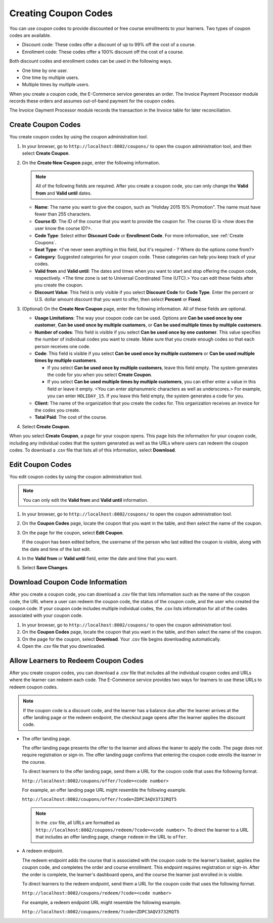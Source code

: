 .. _Create Coupons:

########################
Creating Coupon Codes
########################

.. This feature is not in Dogwood.

You can use coupon codes to provide discounted or free course enrollments to
your learners. Two types of coupon codes are available.

* Discount code: These codes offer a discount of up to 99% off the cost of a
  course.
* Enrollment code: These codes offer a 100% discount off the cost of a course.

Both discount codes and enrollment codes can be used in the following ways.

* One time by one user.
* One time by multiple users.
* Multiple times by multiple users.

When you create a coupon code, the E-Commerce service generates an order. The
Invoice Payment Processor module records these orders and assumes out-of-band
payment for the coupon codes.

The Invoice Oayment Processor module records the transaction in the Invoice
table for later reconciliation.


****************************
Create Coupon Codes
****************************

You create coupon codes by using the coupon administration tool.

#. In your browser, go to ``http://localhost:8002/coupons/`` to open the coupon
   administration tool, and then select **Create Coupon**.
#. On the **Create New Coupon** page, enter the following information.

   .. note::
     All of the following fields are required. After you create a coupon code,
     you can only change the **Valid from** and **Valid until** dates.

   * **Name**: The name you want to give the coupon, such as "Holiday 2015 15%
     Promotion". The name must have fewer than 255 characters.
   * **Course ID**: The ID of the course that you want to provide the coupon
     for. The course ID is <how does the user know the course ID?>.
   * **Code Type**: Select either **Discount Code** or **Enrollment Code**. For
     more information, see :ref:`Create Coupons`.
   * **Seat Type**: <I've never seen anything in this field, but it's required
     - ? Where do the options come from?>
   * **Category**: Suggested categories for your coupon code. These categories
     can help you keep track of your codes.
   * **Valid from** and **Valid until**: The dates and times when you want to
     start and stop offering the coupon code, respectively. <The time zone is
     set to Universal Coordinated Time (UTC).> You can edit these fields after
     you create the coupon.
   * **Discount Value**: This field is only visible if you select **Discount
     Code** for **Code Type**. Enter the percent or U.S. dollar amount discount
     that you want to offer, then select **Percent** or **Fixed**.

#. (Optional) On the **Create New Coupon** page, enter the following
   information. All of these fields are optional.

   * **Usage Limitations**: The way your coupon code can be used. Options are
     **Can be used once by one customer**, **Can be used once by multiple
     customers**, or **Can be used multiple times by multiple customers**.
   * **Number of codes**: This field is visible if you select **Can be used
     once by one customer**. This value specifies the number of individual
     codes you want to create. Make sure that you create enough codes so that
     each person receives one code.
   * **Code**: This field is visible if you select **Can be used once by
     multiple customers** or **Can be used multiple times by multiple
     customers**.

     * If you select **Can be used once by multiple customers**, leave this
       field empty. The system generates the code for you when you select
       **Create Coupon**.

     * If you select **Can be used multiple times by multiple customers**, you
       can either enter a value in this field or leave it empty.  <You can
       enter alphanumeric characters as well as underscores.> For example, you
       can enter ``HOLIDAY_15``. If you leave this field empty, the system
       generates a code for you.

   * **Client**: The name of the organization that you create the codes for.
     This organization receives an invoice for the codes you create.
   * **Total Paid**: The cost of the course.

#. Select **Create Coupon**.

When you select **Create Coupon**, a page for your coupon opens. This page
lists the information for your coupon code, including any individual codes that
the system generated as well as the URLs where users can redeem the coupon
codes. To download a .csv file that lists all of this information, select
**Download**.


****************************
Edit Coupon Codes
****************************

You edit coupon codes by using the coupon administration tool.

.. note::
 You can only edit the **Valid from** and **Valid until** information.

#. In your browser, go to ``http://localhost:8002/coupons/`` to open the coupon
   administration tool.
#. On the **Coupon Codes** page, locate the coupon that you want in the table,
   and then select the name of the coupon.
#. On the page for the coupon, select **Edit Coupon**.

   If the coupon has been edited before, the username of the person who last
   edited the coupon is visible, along with the date and time of the last edit.

#. In the **Valid from** or **Valid until** field, enter the date and time that
   you want.
#. Select **Save Changes**.

.. _Download Coupon Code Information:

***********************************
Download Coupon Code Information
***********************************

After you create a coupon code, you can download a .csv file that lists
information such as the name of the coupon code, the URL where a user can
redeem the coupon code, the status of the coupon code, and the user who created
the coupon code. If your coupon code includes multiple individual codes, the
.csv lists information for all of the codes associated with your coupon code.

#. In your browser, go to ``http://localhost:8002/coupons/`` to open the coupon
   administration tool.
#. On the **Coupon Codes** page, locate the coupon that you want in the table,
   and then select the name of the coupon.
#. On the page for the coupon, select **Download**. Your .csv file begins
   downloading automatically.
#. Open the .csv file that you downloaded.


*************************************
Allow Learners to Redeem Coupon Codes
*************************************

After you create coupon codes, you can download a .csv file that includes all
the individual coupon codes and URLs where the learner can redeem each code.
The E-Commerce service provides two ways for learners to use these URLs to
redeem coupon codes.

.. note::
  If the coupon code is a discount code, and the learner has a balance due
  after the learner arrives at the offer landing page or the redeem endpoint,
  the checkout page opens after the learner applies the discount code.

* The offer landing page.

  The offer landing page presents the offer to the learner and allows the
  leaner to apply the code. The page does not require registration or sign-in.
  The offer landing page confirms that entering the coupon code enrolls the
  learner in the course.

  To direct learners to the offer landing page, send them a URL for the coupon
  code that uses the following format.

  ``http://localhost:8002/coupons/offer/?code=<code number>``

  For example, an offer landing page URL might resemble the following example.

  ``http://localhost:8002/coupons/offer/?code=ZDPC3AQV3732RQT5``

  .. note::
   In the .csv file, all URLs are formatted as
   ``http://localhost:8002/coupons/redeem/?code=<code number>``. To direct the
   learner to a URL that includes an offer landing page, change ``redeem`` in
   the URL to ``offer``.

* A redeem endpoint.

  The redeem endpoint adds the course that is associated with the coupon code
  to the learner's basket, applies the coupon code, and completes the order and
  course enrollment. This endpoint requires registration or sign-in. After the
  order is complete, the learner's dashboard opens, and the course the learner
  just enrolled in is visible.

  To direct learners to the redeem endpoint, send them a URL for the coupon
  code that uses the following format.

  ``http://localhost:8002/coupons/redeem/?code=<code number>``

  For example, a redeem endpoint URL might resemble the following example.

  ``http://localhost:8002/coupons/redeem/?code=ZDPC3AQV3732RQT5``
